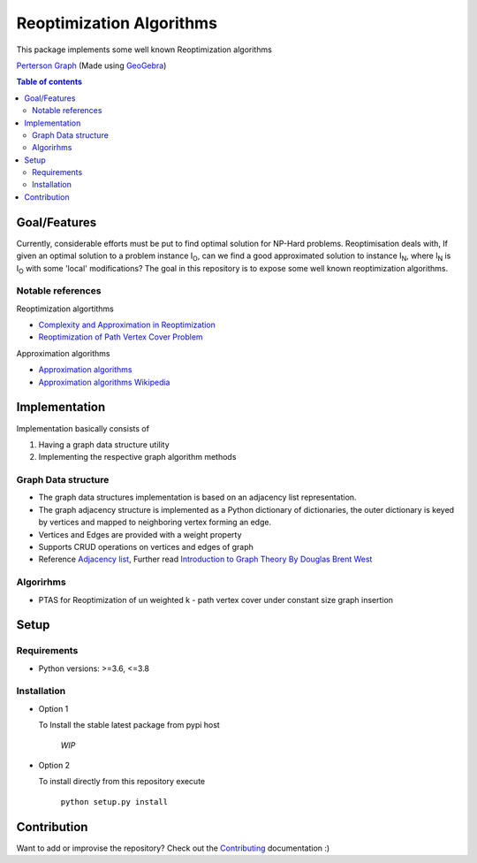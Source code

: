 *************************
Reoptimization Algorithms
*************************

This package implements some well known Reoptimization algorithms

.. image:: images/header.png

`Perterson Graph <https://en.wikipedia.org/wiki/Generalized_Petersen_grapht>`_ (Made using `GeoGebra <https://www.geogebra.org/?lang=en>`_)


.. contents:: **Table of contents**

=============
Goal/Features
=============
Currently, considerable efforts must be put to find optimal solution for NP-Hard problems.
Reoptimisation deals with, If given an optimal solution to a problem instance I\ :sub:`O`,
can we find a good approximated solution to instance I\ :sub:`N`, where I\ :sub:`N` is I\ :sub:`O` with some 'local' modifications?
The goal in this repository is to expose some well known reoptimization algorithms.

Notable references
~~~~~~~~~~~~~~~~~~

Reoptimization algortithms

* `Complexity and Approximation in Reoptimization <https://www.researchgate.net/publication/48445129_Complexity_and_Approximation_in_Reoptimization>`_
* `Reoptimization of Path Vertex Cover Problem <https://link.springer.com/chapter/10.1007/978-3-030-26176-4_30#:~:text=The%20objective%20in%20k%2Dpath,cover%20problem%20admits%20a%20PTAS.>`_

Approximation algorithms

* `Approximation algorithms <https://www.ics.uci.edu/~vazirani/book.pdf>`_
* `Approximation algorithms Wikipedia <https://en.wikipedia.org/wiki/Approximation_algorithm>`_


==============
Implementation
==============

Implementation basically consists of

#. Having a graph data structure utility
#. Implementing the respective graph algorithm methods

Graph Data structure
~~~~~~~~~~~~~~~~~~~~
- The graph data structures implementation is based on an adjacency list representation.
- The graph adjacency structure is implemented as a Python dictionary of dictionaries, the outer dictionary is keyed by vertices and mapped to neighboring vertex forming an edge.
- Vertices and Edges are provided with a weight property
- Supports CRUD operations on vertices and edges of graph
- Reference `Adjacency list`_, Further read `Introduction to Graph Theory By Douglas Brent West`_

.. _Adjacency list: https://en.wikipedia.org/wiki/Adjacency_list
.. _Introduction to Graph Theory By Douglas Brent West: http://free-journal.umm.ac.id/files/file/igtpref.ps


Algorirhms
~~~~~~~~~~
* PTAS for Reoptimization of un weighted k - path vertex cover under constant size graph insertion



=====
Setup
=====

Requirements
~~~~~~~~~~~~

* Python versions: >=3.6, <=3.8

Installation
~~~~~~~~~~~~


* Option 1

  To Install the stable latest package from pypi host

    `WIP`

* Option 2

  To install directly from this repository execute

    ``python setup.py install``


============
Contribution
============

Want to add or improvise the repository? Check out the `Contributing <https://github.com/mek97/repotimization-algorithms/blob/release-v0/CONTRIBUTING.rst>`_ documentation :)

